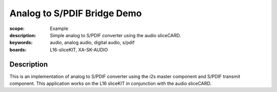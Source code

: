 Analog to S/PDIF Bridge Demo
============================

:scope: Example
:description: Simple analog to S/PDIF converter using the audio sliceCARD.
:keywords: audio, analog audio, digital audio, s/pdif
:boards: L16-sliceKIT, XA-SK-AUDIO

Description
-----------
This is an implementation of analog to S/PDIF converter using the i2s master component and S/PDIF transmit component. This application works on the L16 sliceKIT in conjunction with the audio sliceCARD.
